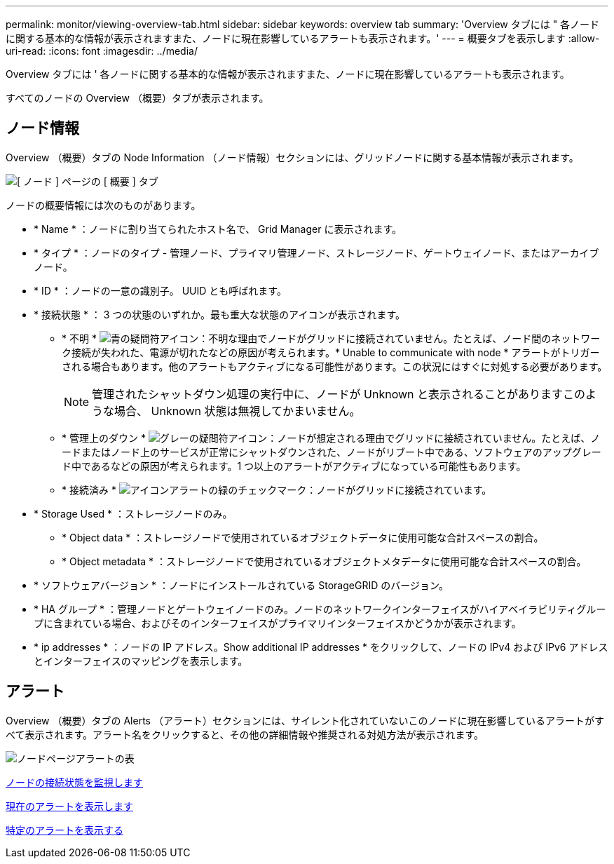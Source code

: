 ---
permalink: monitor/viewing-overview-tab.html 
sidebar: sidebar 
keywords: overview tab 
summary: 'Overview タブには " 各ノードに関する基本的な情報が表示されますまた、ノードに現在影響しているアラートも表示されます。' 
---
= 概要タブを表示します
:allow-uri-read: 
:icons: font
:imagesdir: ../media/


[role="lead"]
Overview タブには ' 各ノードに関する基本的な情報が表示されますまた、ノードに現在影響しているアラートも表示されます。

すべてのノードの Overview （概要）タブが表示されます。



== ノード情報

Overview （概要）タブの Node Information （ノード情報）セクションには、グリッドノードに関する基本情報が表示されます。

image::../media/nodes_page_overview_tab.png[[ ノード ] ページの [ 概要 ] タブ]

ノードの概要情報には次のものがあります。

* * Name * ：ノードに割り当てられたホスト名で、 Grid Manager に表示されます。
* * タイプ * ：ノードのタイプ - 管理ノード、プライマリ管理ノード、ストレージノード、ゲートウェイノード、またはアーカイブノード。
* * ID * ：ノードの一意の識別子。 UUID とも呼ばれます。
* * 接続状態 * ： 3 つの状態のいずれか。最も重大な状態のアイコンが表示されます。
+
** * 不明 * image:../media/icon_alarm_blue_unknown.png["青の疑問符アイコン"]：不明な理由でノードがグリッドに接続されていません。たとえば、ノード間のネットワーク接続が失われた、電源が切れたなどの原因が考えられます。* Unable to communicate with node * アラートがトリガーされる場合もあります。他のアラートもアクティブになる可能性があります。この状況にはすぐに対処する必要があります。
+

NOTE: 管理されたシャットダウン処理の実行中に、ノードが Unknown と表示されることがありますこのような場合、 Unknown 状態は無視してかまいません。

** * 管理上のダウン * image:../media/icon_alarm_gray_administratively_down.png["グレーの疑問符アイコン"]：ノードが想定される理由でグリッドに接続されていません。たとえば、ノードまたはノード上のサービスが正常にシャットダウンされた、ノードがリブート中である、ソフトウェアのアップグレード中であるなどの原因が考えられます。1 つ以上のアラートがアクティブになっている可能性もあります。
** * 接続済み * image:../media/icon_alert_green_checkmark.png["アイコンアラートの緑のチェックマーク"]：ノードがグリッドに接続されています。


* * Storage Used * ：ストレージノードのみ。
+
** * Object data * ：ストレージノードで使用されているオブジェクトデータに使用可能な合計スペースの割合。
** * Object metadata * ：ストレージノードで使用されているオブジェクトメタデータに使用可能な合計スペースの割合。


* * ソフトウェアバージョン * ：ノードにインストールされている StorageGRID のバージョン。
* * HA グループ * ：管理ノードとゲートウェイノードのみ。ノードのネットワークインターフェイスがハイアベイラビリティグループに含まれている場合、およびそのインターフェイスがプライマリインターフェイスかどうかが表示されます。
* * ip addresses * ：ノードの IP アドレス。Show additional IP addresses * をクリックして、ノードの IPv4 および IPv6 アドレスとインターフェイスのマッピングを表示します。




== アラート

Overview （概要）タブの Alerts （アラート）セクションには、サイレント化されていないこのノードに現在影響しているアラートがすべて表示されます。アラート名をクリックすると、その他の詳細情報や推奨される対処方法が表示されます。

image::../media/nodes_page_alerts_table.png[ノードページアラートの表]

xref:monitoring-node-connection-states.adoc[ノードの接続状態を監視します]

xref:viewing-current-alerts.adoc[現在のアラートを表示します]

xref:viewing-specific-alert.adoc[特定のアラートを表示する]
